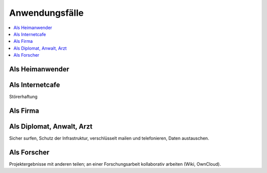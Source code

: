 ===============
Anwendungsfälle
===============

.. contents::
   :local:

****************
Als Heimanwender
****************

.. image:: images/ebox-multi.png

****************
Als Internetcafe
****************

Störerhaftung

.. image:: images/ebox-wlan.png

*********
Als Firma
*********

.. image:: images/ebox-single.png

**************************
Als Diplomat, Anwalt, Arzt
**************************

Sicher surfen, Schutz der Infrastruktur, verschlüsselt mailen und telefonieren, Daten austauschen.

************
Als Forscher
************

.. image:: images/ebox-project.png

Projektergebnisse mit anderen teilen; an einer Forschungsarbeit kollaborativ arbeiten (Wiki, OwnCloud).
